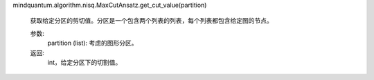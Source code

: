 mindquantum.algorithm.nisq.MaxCutAnsatz.get_cut_value(partition)

        获取给定分区的剪切值。分区是一个包含两个列表的列表，每个列表都包含给定图的节点。

        参数:
            partition (list): 考虑的图形分区。

        返回:
            int，给定分区下的切割值。
        
